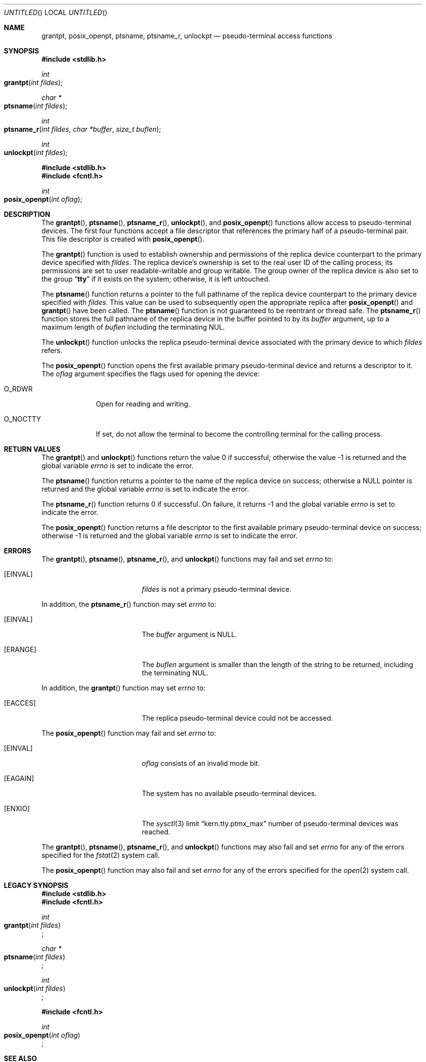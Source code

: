 .\"
.\" Copyright (c) 2002 The FreeBSD Project, Inc.
.\" All rights reserved.
.\"
.\" This software includes code contributed to the FreeBSD Project
.\" by Ryan Younce of North Carolina State University.
.\"
.\" Redistribution and use in source and binary forms, with or without
.\" modification, are permitted provided that the following conditions
.\" are met:
.\" 1. Redistributions of source code must retain the above copyright
.\"    notice, this list of conditions and the following disclaimer.
.\" 2. Redistributions in binary form must reproduce the above copyright
.\"    notice, this list of conditions and the following disclaimer in the
.\"    documentation and/or other materials provided with the distribution.
.\" 3. Neither the name of the FreeBSD Project nor the names of its
.\"    contributors may be used to endorse or promote products derived from
.\"    this software without specific prior written permission.
.\"
.\" THIS SOFTWARE IS PROVIDED BY THE FREEBSD PROJECT AND CONTRIBUTORS
.\" ``AS IS'' AND ANY EXPRESS OR IMPLIED WARRANTIES, INCLUDING, BUT NOT
.\" LIMITED TO, THE IMPLIED WARRANTIES OF MERCHANTABILITY AND FITNESS FOR A
.\" PARTICULAR PURPOSE ARE DISCLAIMED.  IN NO EVENT SHALL THE FREEBSD PROJECT
.\" OR ITS CONTRIBUTORS BE LIABLE FOR ANY DIRECT, INDIRECT, INCIDENTAL,
.\" SPECIAL, EXEMPLARY, OR CONSEQUENTIAL DAMAGES (INCLUDING, BUT NOT LIMITED
.\" TO, PROCUREMENT OF SUBSTITUTE GOODS OR SERVICES; LOSS OF USE, DATA, OR
.\" PROFITS; OR BUSINESS INTERRUPTION) HOWEVER CAUSED AND ON ANY THEORY OF
.\" LIABILITY, WHETHER IN CONTRACT, STRICT LIABILITY, OR TORT (INCLUDING
.\" NEGLIGENCE OR OTHERWISE) ARISING IN ANY WAY OUT OF THE USE OF THIS
.\" SOFTWARE, EVEN IF ADVISED OF THE POSSIBILITY OF SUCH DAMAGE.
.\"
.\" $FreeBSD: src/lib/libc/stdlib/grantpt.3,v 1.3 2003/09/14 13:41:57 ru Exp $
.\"
.Dd June 17, 2025
.Os
.Dt GRANTPT 3
.Sh NAME
.Nm grantpt ,
.Nm posix_openpt ,
.Nm ptsname ,
.Nm ptsname_r ,
.Nm unlockpt
.Nd pseudo-terminal access functions
.Sh SYNOPSIS
.In stdlib.h
.Ft int
.Fo grantpt
.Fa "int fildes"
.Fc
.Ft "char *"
.Fo ptsname
.Fa "int fildes"
.Fc
.Ft "int"
.Fo ptsname_r
.Fa "int fildes"
.Fa "char *buffer"
.Fa "size_t buflen"
.Fc
.Ft int
.Fo unlockpt
.Fa "int fildes"
.Fc
.In stdlib.h
.In fcntl.h
.Ft int
.Fo posix_openpt
.Fa "int oflag"
.Fc
.Sh DESCRIPTION
The
.Fn grantpt ,
.Fn ptsname ,
.Fn ptsname_r ,
.Fn unlockpt ,
and
.Fn posix_openpt
functions allow access to pseudo-terminal devices.
The first four functions accept a file descriptor
that references the primary half of a pseudo-terminal pair.
This file descriptor is created with
.Fn posix_openpt .
.Pp
The
.Fn grantpt
function is used to establish ownership and permissions
of the replica device counterpart to the primary device
specified with
.Fa fildes .
The replica device's ownership is set to the real user ID
of the calling process; its permissions are set to
user readable-writable and group writable.
The group owner of the replica device is also set to the group
.Dq Li tty
if it exists on the system; otherwise, it
is left untouched.
.Pp
The
.Fn ptsname
function returns a pointer to the full pathname of the replica device
counterpart to the primary device specified with
.Fa fildes .
This value can be used
to subsequently open the appropriate replica after
.Fn posix_openpt
and
.Fn grantpt
have been called.
The
.Fn ptsname
function is not guaranteed to be reentrant or thread safe.
The
.Fn ptsname_r
function stores the full pathname of the replica device in the
buffer pointed to by its
.Fa buffer
argument, up to a maximum length of
.Fa buflen
including the terminating NUL.
.Pp
The
.Fn unlockpt
function unlocks the replica pseudo-terminal device associated
with the primary device to which
.Fa fildes
refers.
.Pp
The
.Fn posix_openpt
function opens the first available primary pseudo-terminal
device and returns a descriptor to it.
The
.Fa oflag
argument
specifies the flags used for opening the device:
.Bl -tag -width ".Dv O_NOCTTY"
.It Dv O_RDWR
Open for reading and writing.
.It Dv O_NOCTTY
If set, do not allow the terminal to become
the controlling terminal for the calling process.
.El
.Sh RETURN VALUES
.Rv -std grantpt unlockpt
.Pp
The
.Fn ptsname
function returns a pointer to the name
of the replica device on success; otherwise a
.Dv NULL
pointer is returned and the global variable
.Va errno
is set to indicate the error.
.Pp
The
.Fn ptsname_r
function returns 0 if successful.
On failure, it returns -1 and the global variable
.Va errno
is set to indicate the error.
.Pp
The
.Fn posix_openpt
function returns a file descriptor to the first
available primary pseudo-terminal device on success;
otherwise \-1 is returned and the global variable
.Va errno
is set to indicate the error.
.Sh ERRORS
The
.Fn grantpt ,
.Fn ptsname ,
.Fn ptsname_r ,
and
.Fn unlockpt
functions may fail and set
.Va errno
to:
.Bl -tag -width Er
.It Bq Er EINVAL
.Fa fildes
is not a primary pseudo-terminal device.
.El
.Pp
In addition, the
.Fn ptsname_r
function may set
.Va errno
to:
.Bl -tag -width Er
.It Bq Er EINVAL
The
.Fa buffer
argument is
.Dv NULL .
.El
.Bl -tag -width Er
.It Bq Er ERANGE
The
.Fa buflen
argument is smaller than the length of the string to be returned,
including the terminating NUL.
.El
.Pp
In addition, the
.Fn grantpt
function may set
.Va errno
to:
.Bl -tag -width Er
.It Bq Er EACCES
The replica pseudo-terminal device could not be accessed.
.El
.Pp
The
.Fn posix_openpt
function may fail and set
.Va errno
to:
.Bl -tag -width Er
.It Bq Er EINVAL
.Fa oflag
consists of an invalid mode bit.
.It Bq Er EAGAIN
The system has no available pseudo-terminal devices.
.It Bq Er ENXIO
The
.Xr sysctl 3
limit
.Dq kern.tty.ptmx_max
number of pseudo-terminal devices was reached.
.El
.Pp
The
.Fn grantpt ,
.Fn ptsname ,
.Fn ptsname_r ,
and
.Fn unlockpt
functions may also fail and set
.Va errno
for any of the errors specified for the
.Xr fstat 2
system call.
.Pp
The
.Fn posix_openpt
function may also fail and set
.Va errno
for any of the errors specified for the
.Xr open 2
system call.
.Sh LEGACY SYNOPSIS
.Fd #include <stdlib.h>
.Fd #include <fcntl.h>
.Pp
.Ft int
.br
.Fo grantpt
.Fa "int fildes"
.Fc ;
.Pp
.Ft "char *"
.br
.Fo ptsname
.Fa "int fildes"
.Fc ;
.Pp
.Ft int
.br
.Fo unlockpt
.Fa "int fildes"
.Fc ;
.Pp
.Fd #include <fcntl.h>
.Pp
.Ft int
.br
.Fo posix_openpt
.Fa "int oflag"
.Fc ;
.Sh SEE ALSO
.Xr open 2 ,
.Xr sysctl 3 ,
.Xr pty 4 ,
.Xr tty 4 ,
.Xr compat 5
.Sh STANDARDS
The
.Fn grantpt ,
.Fn ptsname ,
.Fn unlockpt ,
and
.Fn posix_openpt
functions conform to
.St -p1003.1-2001 .
